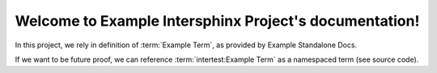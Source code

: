 Welcome to Example Intersphinx Project's documentation!
=======================================================

In this project, we rely in definition of :term:`Example Term`, as provided by Example Standalone Docs.


If we want to be future proof, we can reference :term:`intertest:Example Term` as a namespaced term (see source code).
